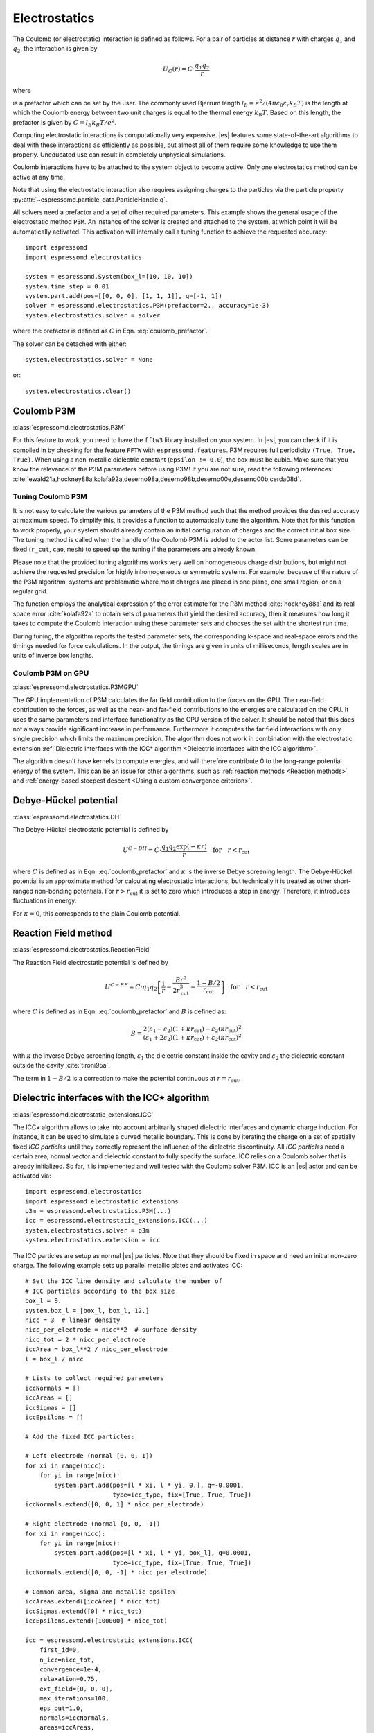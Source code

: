 .. _Electrostatics:

Electrostatics
==============

The Coulomb (or electrostatic) interaction is defined as
follows. For a pair of particles at distance :math:`r` with charges
:math:`q_1` and :math:`q_2`, the interaction is given by

.. math:: U_C(r)=C \cdot \frac{q_1 q_2}{r}

where

.. math::
   C=\frac{1}{4\pi \varepsilon_0 \varepsilon_r}
   :label: coulomb_prefactor

is a prefactor which can be set by the user. The commonly used Bjerrum length
:math:`l_B = e^2 / (4 \pi \varepsilon_0 \varepsilon_r k_B T)` is the length at
which the Coulomb energy between two unit charges is equal to the thermal
energy :math:`k_B T`.
Based on this length, the prefactor is given by :math:`C=l_B k_B T / e^2`.

Computing electrostatic interactions is computationally very expensive.
|es| features some state-of-the-art algorithms to deal with these
interactions as efficiently as possible, but almost all of them require
some knowledge to use them properly. Uneducated use can result in
completely unphysical simulations.

Coulomb interactions have to be attached to the system object to become active.
Only one electrostatics method can be active at any time.

Note that using the electrostatic interaction also requires assigning charges to
the particles via the particle property
:py:attr:`~espressomd.particle_data.ParticleHandle.q`.

All solvers need a prefactor and a set of other required parameters.
This example shows the general usage of the electrostatic method ``P3M``.
An instance of the solver is created and attached to the system, at which
point it will be automatically activated. This activation will internally
call a tuning function to achieve the requested accuracy::

    import espressomd
    import espressomd.electrostatics

    system = espressomd.System(box_l=[10, 10, 10])
    system.time_step = 0.01
    system.part.add(pos=[[0, 0, 0], [1, 1, 1]], q=[-1, 1])
    solver = espressomd.electrostatics.P3M(prefactor=2., accuracy=1e-3)
    system.electrostatics.solver = solver

where the prefactor is defined as :math:`C` in Eqn. :eq:`coulomb_prefactor`.

The solver can be detached with either::

    system.electrostatics.solver = None

or::

    system.electrostatics.clear()


.. _Coulomb P3M:

Coulomb P3M
-----------

:class:`espressomd.electrostatics.P3M`

For this feature to work, you need to have the ``fftw3`` library
installed on your system. In |es|, you can check if it is compiled in by
checking for the feature ``FFTW`` with ``espressomd.features``.
P3M requires full periodicity ``(True, True, True)``. When using a non-metallic dielectric
constant (``epsilon != 0.0``), the box must be cubic.
Make sure that you know the relevance of the P3M parameters before using P3M!
If you are not sure, read the following references:
:cite:`ewald21a,hockney88a,kolafa92a,deserno98a,deserno98b,deserno00e,deserno00b,cerda08d`.

.. _Tuning Coulomb P3M:

Tuning Coulomb P3M
~~~~~~~~~~~~~~~~~~

It is not easy to calculate the various parameters of the P3M method
such that the method provides the desired accuracy at maximum speed. To
simplify this, it provides a function to automatically tune the algorithm.
Note that for this function to work properly, your system should already
contain an initial configuration of charges and the correct initial box size.
The tuning method is called when the handle of the Coulomb P3M is added to
the actor list. Some parameters can be fixed (``r_cut``, ``cao``, ``mesh``)
to speed up the tuning if the parameters are already known.

Please note that the provided tuning algorithms works very well on
homogeneous charge distributions, but might not achieve the requested
precision for highly inhomogeneous or symmetric systems. For example,
because of the nature of the P3M algorithm, systems are problematic
where most charges are placed in one plane, one small region, or on a
regular grid.

The function employs the analytical expression of the error estimate for
the P3M method :cite:`hockney88a` and its real space error :cite:`kolafa92a` to
obtain sets of parameters that yield the desired accuracy, then it measures how
long it takes to compute the Coulomb interaction using these parameter sets and
chooses the set with the shortest run time.

During tuning, the algorithm reports the tested parameter sets,
the corresponding k-space and real-space errors and the timings needed
for force calculations. In the output, the timings are given in units of
milliseconds, length scales are in units of inverse box lengths.

.. _Coulomb P3M on GPU:

Coulomb P3M on GPU
~~~~~~~~~~~~~~~~~~

:class:`espressomd.electrostatics.P3MGPU`

The GPU implementation of P3M calculates the far field contribution to the
forces on the GPU. The near-field contribution to the forces, as well as the
near- and far-field contributions to the energies are calculated on the CPU.
It uses the same parameters
and interface functionality as the CPU version of the solver.
It should be noted that this does not always provide significant
increase in performance. Furthermore it computes the far field interactions
with only single precision which limits the maximum precision.
The algorithm does not work in combination with the electrostatic extension
:ref:`Dielectric interfaces with the ICC* algorithm <Dielectric interfaces with the ICC algorithm>`.

The algorithm doesn't have kernels to compute energies, and will therefore
contribute 0 to the long-range potential energy of the system. This can be
an issue for other algorithms, such as :ref:`reaction methods <Reaction methods>`
and :ref:`energy-based steepest descent <Using a custom convergence criterion>`.

.. _Debye-Hückel potential:

Debye-Hückel potential
----------------------

:class:`espressomd.electrostatics.DH`

The Debye-Hückel electrostatic potential is defined by

.. math:: U^{C-DH} = C \cdot \frac{q_1 q_2 \exp(-\kappa r)}{r}\quad \mathrm{for}\quad r<r_{\mathrm{cut}}

where :math:`C` is defined as in Eqn. :eq:`coulomb_prefactor` and
:math:`\kappa` is the inverse Debye screening length.
The Debye-Hückel potential is an approximate method for calculating
electrostatic interactions, but technically it is treated as other
short-ranged non-bonding potentials. For :math:`r > r_{\textrm{cut}}` it is
set to zero which introduces a step in energy. Therefore, it introduces
fluctuations in energy.

For :math:`\kappa = 0`, this corresponds to the plain Coulomb potential.

.. _Reaction Field method:

Reaction Field method
---------------------

:class:`espressomd.electrostatics.ReactionField`

The Reaction Field electrostatic potential is defined by

.. math:: U^{C-RF} = C \cdot q_1 q_2 \left[\frac{1}{r} - \frac{B r^2}{2r_{\mathrm{cut}}^3} - \frac{1 - B/2}{r_{\mathrm{cut}}}\right] \quad \mathrm{for}\quad r<r_{\mathrm{cut}}

where :math:`C` is defined as in Eqn. :eq:`coulomb_prefactor` and :math:`B`
is defined as:

.. math:: B = \frac{2(\varepsilon_1 - \varepsilon_2)(1 + \kappa r_{\mathrm{cut}}) - \varepsilon_2 (\kappa r_{\mathrm{cut}})^2}{(\varepsilon_1 + 2\varepsilon_2)(1 + \kappa r_{\mathrm{cut}}) + \varepsilon_2 (\kappa r_{\mathrm{cut}})^2}

with :math:`\kappa` the inverse Debye screening length, :math:`\varepsilon_1` the dielectric
constant inside the cavity and :math:`\varepsilon_2` the dielectric constant
outside the cavity :cite:`tironi95a`.

The term in :math:`1 - B/2` is a correction to make the
potential continuous at :math:`r = r_{\mathrm{cut}}`.


.. _Dielectric interfaces with the ICC algorithm:

Dielectric interfaces with the ICC\ :math:`\star` algorithm
-----------------------------------------------------------

:class:`espressomd.electrostatic_extensions.ICC`

The ICC\ :math:`\star` algorithm allows to take into account arbitrarily shaped
dielectric interfaces and dynamic charge induction. For instance, it can be
used to simulate a curved metallic boundary. This is done by iterating the
charge on a set of spatially fixed *ICC particles* until they correctly
represent the influence of the dielectric discontinuity. All *ICC particles*
need a certain area, normal vector and dielectric constant to fully specify the
surface. ICC relies on a Coulomb solver that is already initialized. So far, it
is implemented and well tested with the Coulomb solver P3M. ICC is an |es|
actor and can be activated via::

    import espressomd.electrostatics
    import espressomd.electrostatic_extensions
    p3m = espressomd.electrostatics.P3M(...)
    icc = espressomd.electrostatic_extensions.ICC(...)
    system.electrostatics.solver = p3m
    system.electrostatics.extension = icc

The ICC particles are setup as normal |es| particles. Note that they should
be fixed in space and need an initial non-zero charge. The following example
sets up parallel metallic plates and activates ICC::

    # Set the ICC line density and calculate the number of
    # ICC particles according to the box size
    box_l = 9.
    system.box_l = [box_l, box_l, 12.]
    nicc = 3  # linear density
    nicc_per_electrode = nicc**2  # surface density
    nicc_tot = 2 * nicc_per_electrode
    iccArea = box_l**2 / nicc_per_electrode
    l = box_l / nicc

    # Lists to collect required parameters
    iccNormals = []
    iccAreas = []
    iccSigmas = []
    iccEpsilons = []

    # Add the fixed ICC particles:

    # Left electrode (normal [0, 0, 1])
    for xi in range(nicc):
        for yi in range(nicc):
            system.part.add(pos=[l * xi, l * yi, 0.], q=-0.0001,
                            type=icc_type, fix=[True, True, True])
    iccNormals.extend([0, 0, 1] * nicc_per_electrode)

    # Right electrode (normal [0, 0, -1])
    for xi in range(nicc):
        for yi in range(nicc):
            system.part.add(pos=[l * xi, l * yi, box_l], q=0.0001,
                            type=icc_type, fix=[True, True, True])
    iccNormals.extend([0, 0, -1] * nicc_per_electrode)

    # Common area, sigma and metallic epsilon
    iccAreas.extend([iccArea] * nicc_tot)
    iccSigmas.extend([0] * nicc_tot)
    iccEpsilons.extend([100000] * nicc_tot)

    icc = espressomd.electrostatic_extensions.ICC(
        first_id=0,
        n_icc=nicc_tot,
        convergence=1e-4,
        relaxation=0.75,
        ext_field=[0, 0, 0],
        max_iterations=100,
        eps_out=1.0,
        normals=iccNormals,
        areas=iccAreas,
        sigmas=iccSigmas,
        epsilons=iccEpsilons)

    system.electrostatics.extension = icc


With each iteration, ICC has to solve electrostatics which can severely slow
down the integration. The performance can be improved by using multiple cores,
a minimal set of ICC particles and convergence and relaxation parameters that
result in a minimal number of iterations. Also please make sure to read the
corresponding articles, mainly :cite:`arnold13a,tyagi10a,kesselheim11a` before
using it.

.. _Electrostatic Layer Correction (ELC):

Electrostatic Layer Correction (ELC)
------------------------------------

:class:`espressomd.electrostatics.ELC`

*ELC* is an extension of the P3M electrostatics solver for explicit 2D periodic
systems. It can account for different dielectric jumps on both sides of the
non-periodic direction. In more detail, it is a special procedure that
converts a 3D electrostatic method to a 2D method in computational order N.
The periodicity has to be set to ``(True, True, True)``. *ELC* cancels the electrostatic
contribution of the periodic replica in :math:`z`-direction. Make sure that you
read the papers on *ELC* (:cite:`arnold02c,dejoannis02a,tyagi08a`) before using it.
See :ref:`ELC theory` for more details.

Usage notes:

* The non-periodic direction is always the :math:`z`-direction.

* The method relies on a slab of the simulation box perpendicular to the
  :math:`z`-direction not to contain particles. The size in :math:`z`-direction of this slab
  is controlled by the ``gap_size`` parameter. The user has to ensure that
  no particles enter this region by means of constraints or by fixing the
  particles' z-coordinate. When particles enter the slab of the specified
  size, an error will be thrown.

*ELC* is an |es| actor and is used with::

    import espressomd.electrostatics
    p3m = espressomd.electrostatics.P3M(prefactor=1, accuracy=1e-4)
    elc = espressomd.electrostatics.ELC(actor=p3m, gap_size=box_l * 0.2, maxPWerror=1e-3)
    system.electrostatics.solver = elc

Although it is technically feasible to detach ``elc`` from the system
and then to attach the ``p3m`` object, it is not recommended because the P3M
parameters are mutated by *ELC*, e.g. the ``epsilon`` is made metallic.
It is safer to instantiate a new P3M object instead of recycling one that
has been adapted by *ELC*.

*ELC* can also be used to simulate 2D periodic systems with image charges,
specified by dielectric contrasts on the non-periodic boundaries
(:cite:`tyagi08a`). This is achieved by setting the dielectric jump from the
simulation region (*middle*) to *bottom* (at :math:`z=0`) and from *middle* to
*top* (at :math:`z = L_z - h`), where :math:`L_z` denotes the box length in
:math:`z`-direction and :math:`h` the gap size. The corresponding expressions
are :math:`\Delta_t=\frac{\varepsilon_m-\varepsilon_t}{\varepsilon_m+\varepsilon_t}`
and :math:`\Delta_b=\frac{\varepsilon_m-\varepsilon_b}{\varepsilon_m+\varepsilon_b}`::

    elc = espressomd.electrostatics.ELC(actor=p3m, gap_size=box_l * 0.2, maxPWerror=1e-3,
                                        delta_mid_top=0.9, delta_mid_bot=0.1)

The fully metallic case :math:`\Delta_t=\Delta_b=-1` would lead to divergence
of the forces/energies in *ELC* and is therefore only possible with the
``const_pot`` option.

Toggle ``const_pot`` on to maintain a constant electric potential difference
``pot_diff`` between the xy-planes at :math:`z=0` and :math:`z = L_z - h`::

    elc = espressomd.electrostatics.ELC(actor=p3m, gap_size=box_l * 0.2, maxPWerror=1e-3,
                                        const_pot=True, delta_mid_bot=100.0)

This is done by countering the total dipole moment of the system with the
electric field :math:`E_{\textrm{induced}}` and superposing a homogeneous
electric field :math:`E_{\textrm{applied}} = \frac{U}{L}` to retain :math:`U`.
This mimics the induction of surface charges
:math:`\pm\sigma = E_{\textrm{induced}} \cdot \varepsilon_0`
for planar electrodes at :math:`z=0` and :math:`z=L_z - h` in a capacitor
connected to a battery with voltage ``pot_diff``.


.. _MMM1D:

MMM1D
-----

:class:`espressomd.electrostatics.MMM1D`

.. note::
    Required features: ``ELECTROSTATICS`` for MMM1D, the GPU version
    additionally needs the features ``CUDA`` and ``MMM1D_GPU``.

Please cite :cite:`arnold05b` when using MMM1D. See :ref:`MMM1D theory` for
the details.

MMM1D is used with::

    import espressomd.electrostatics
    mmm1d = espressomd.electrostatics.MMM1D(prefactor=C, far_switch_radius=fr,
                                            maxPWerror=err, tune=False, bessel_cutoff=bc)
    mmm1d = espressomd.electrostatics.MMM1D(prefactor=C, maxPWerror=err)

where the prefactor :math:`C` is defined in Eqn. :eq:`coulomb_prefactor`.
MMM1D requires for systems with periodicity (0 0 1) and the N-squared
cell system (see section :ref:`Cell systems`). The first form sets parameters
manually. The switch radius determines at which xy-distance the force
calculation switches from the near to the far formula. The Bessel cutoff
does not need to be specified as it is automatically determined from the
particle distances and maximal pairwise error. The second tuning form
just takes the maximal pairwise error and tries out a lot of switching
radii to find out the fastest one. If this takes too long, you can
change the value of the ``timings`` argument of the
:class:`~espressomd.electrostatics.MMM1D` class,
which controls the number of test force calculations.

.. _MMM1D on GPU:

MMM1D on GPU
~~~~~~~~~~~~

:class:`espressomd.electrostatics.MMM1DGPU`

MMM1D is also available in a GPU implementation. Unlike its CPU
counterpart, it does not need the N-squared cell system.

::

    import espressomd.electrostatics
    mmm1d = espressomd.electrostatics.MMM1DGPU(prefactor=C, far_switch_radius=fr,
                                               maxPWerror=err, tune=False, bessel_cutoff=bc)
    mmm1d = espressomd.electrostatics.MMM1DGPU(prefactor=C, maxPWerror=err)

The first form sets parameters manually. The switch radius determines at which
xy-distance the force calculation switches from the near to the far
formula. If the Bessel cutoff is not explicitly given, it is determined
from the maximal pairwise error, otherwise this error only counts for
the near formula. The second tuning form just takes the maximal pairwise
error and tries out a lot of switching radii to find out the fastest one.

For details on the MMM family of algorithms, refer to appendix
:ref:`The MMM family of algorithms`.


.. _ScaFaCoS electrostatics:

ScaFaCoS electrostatics
-----------------------

:class:`espressomd.electrostatics.Scafacos`

|es| can use the methods from the ScaFaCoS *Scalable fast Coulomb solvers*
library. The specific methods available depend on the compile-time options of
the library, and can be queried with
:meth:`espressomd.electrostatics.Scafacos.get_available_methods`.

To use ScaFaCoS, create an instance of :class:`~espressomd.electrostatics.Scafacos`
and attach it to the system. Three parameters have to be specified:
``prefactor`` (as defined in :eq:`coulomb_prefactor`), ``method_name``,
``method_params``. The method-specific parameters are described in the
ScaFaCoS manual. In addition, methods supporting tuning have a parameter
``tolerance_field`` which sets the desired root mean square accuracy for
the electric field.

To use a specific electrostatics solver from ScaFaCoS for your system,
e.g. ``ewald``, set its cutoff to :math:`1.5` and tune the other parameters
for an accuracy of :math:`10^{-3}`::

    import espressomd.electrostatics
    scafacos = espressomd.electrostatics.Scafacos(
       prefactor=1, method_name="ewald",
       method_params={"ewald_r_cut": 1.5, "tolerance_field": 1e-3})
    system.electrostatics.solver = scafacos

For details of the various methods and their parameters please refer to
the ScaFaCoS manual. To use this feature, ScaFaCoS has to be built as a
shared library.
